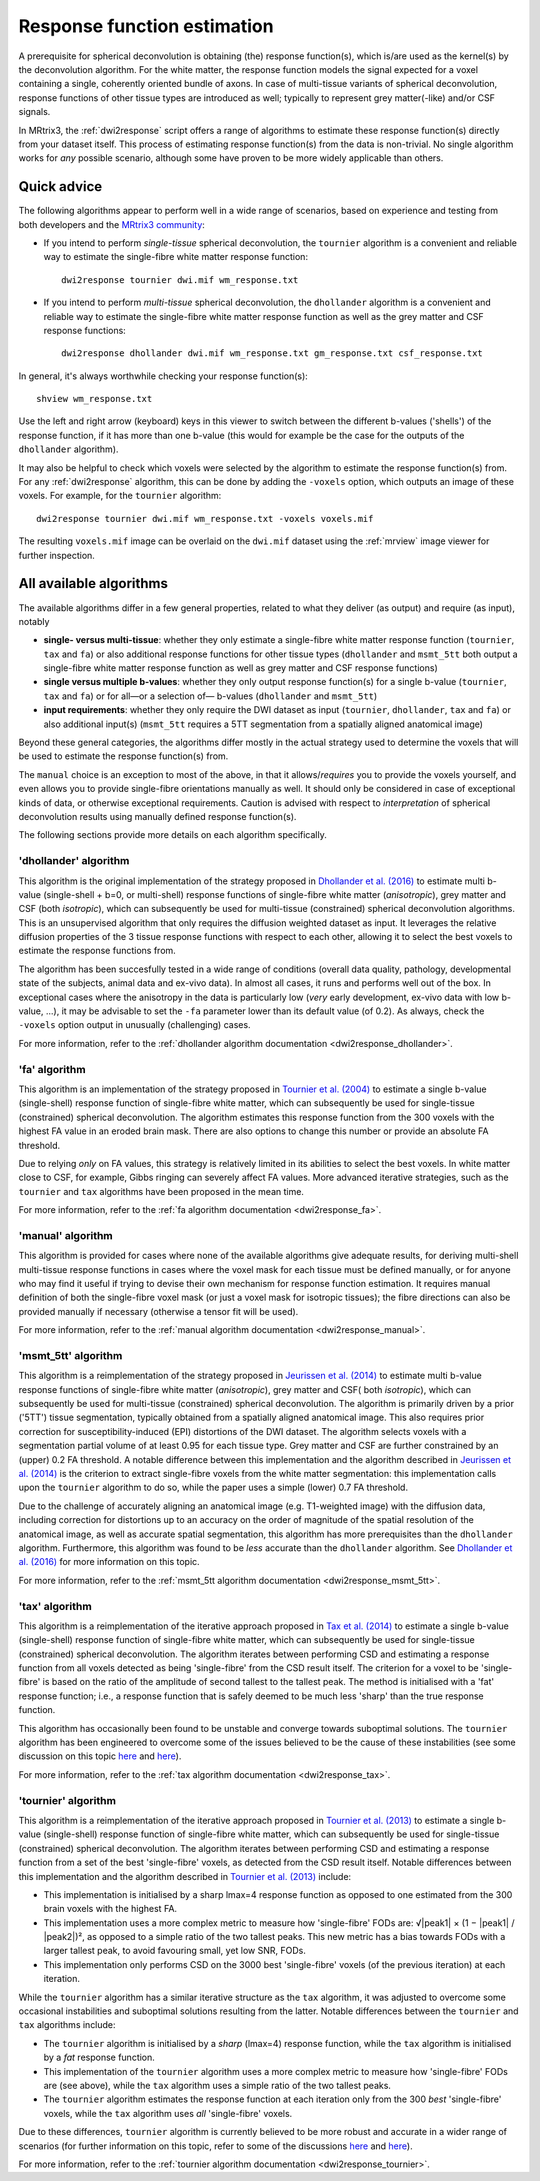 .. _response_function_estimation:

Response function estimation
============================

A prerequisite for spherical deconvolution is obtaining (the) response
function(s), which is/are used as the kernel(s) by the deconvolution
algorithm. For the white matter, the response function models the signal
expected for a voxel containing a single, coherently oriented bundle
of axons. In case of multi-tissue variants of spherical deconvolution,
response functions of other tissue types are introduced as well;
typically to represent grey matter(-like) and/or CSF signals.

In MRtrix3, the :ref:`dwi2response` script offers a range of algorithms
to estimate these response function(s) directly from your dataset itself.
This process of estimating response function(s) from the data is
non-trivial. No single algorithm works for *any* possible scenario,
although some have proven to be more widely applicable than others.

Quick advice
------------

The following algorithms appear to perform well in a wide range of
scenarios, based on experience and testing from both developers and
the `MRtrix3 community <http://community.mrtrix.org>`__:

-  If you intend to perform *single-tissue* spherical deconvolution,
   the ``tournier`` algorithm is a convenient and reliable way to
   estimate the single-fibre white matter response function:

   ::

      dwi2response tournier dwi.mif wm_response.txt

-  If you intend to perform *multi-tissue* spherical deconvolution,
   the ``dhollander`` algorithm is a convenient and reliable way to
   estimate the single-fibre white matter response function as well
   as the grey matter and CSF response functions:

   ::

      dwi2response dhollander dwi.mif wm_response.txt gm_response.txt csf_response.txt

In general, it's always worthwhile checking your response function(s):

::

   shview wm_response.txt

Use the left and right arrow (keyboard) keys in this viewer to switch
between the different b-values ('shells') of the response function, if
it has more than one b-value (this would for example be the case for
the outputs of the ``dhollander`` algorithm).

It may also be helpful to check which voxels were selected by the
algorithm to estimate the response function(s) from. For any
:ref:`dwi2response` algorithm, this can be done by adding the ``-voxels``
option, which outputs an image of these voxels. For example, for
the ``tournier`` algorithm:

::

   dwi2response tournier dwi.mif wm_response.txt -voxels voxels.mif

The resulting ``voxels.mif`` image can be overlaid on the ``dwi.mif``
dataset using the :ref:`mrview` image viewer for further inspection.

All available algorithms
------------------------

The available algorithms differ in a few general properties, related
to what they deliver (as output) and require (as input), notably

-  **single- versus multi-tissue**: whether they only estimate a
   single-fibre white matter response function (``tournier``, ``tax``
   and ``fa``) or also additional response functions for other tissue
   types (``dhollander`` and ``msmt_5tt`` both output a single-fibre
   white matter response function as well as grey matter and CSF
   response functions)

-  **single versus multiple b-values**: whether they only output
   response function(s) for a single b-value (``tournier``, ``tax``
   and ``fa``) or for all—or a selection of— b-values (``dhollander``
   and ``msmt_5tt``)

-  **input requirements**: whether they only require the DWI dataset
   as input (``tournier``, ``dhollander``, ``tax`` and ``fa``) or
   also additional input(s) (``msmt_5tt`` requires a 5TT segmentation
   from a spatially aligned anatomical image)

Beyond these general categories, the algorithms differ mostly in the actual
strategy used to determine the voxels that will be used to estimate
the response function(s) from.

The ``manual`` choice is an exception to most of the above, in that it
allows/*requires* you to provide the voxels yourself, and even allows
you to provide single-fibre orientations manually as well. It should
only be considered in case of exceptional kinds of data, or otherwise
exceptional requirements. Caution is advised with respect to *interpretation*
of spherical deconvolution results using manually defined response
function(s).

The following sections provide more details on each algorithm specifically.

'dhollander' algorithm
^^^^^^^^^^^^^^^^^^^^^^

This algorithm is the original implementation of the strategy proposed in
`Dhollander et al. (2016) <https://www.researchgate.net/publication/307863133_Unsupervised_3-tissue_response_function_estimation_from_single-shell_or_multi-shell_diffusion_MR_data_without_a_co-registered_T1_image>`__
to estimate multi b-value (single-shell + b=0, or multi-shell) response
functions of single-fibre white matter (*anisotropic*), grey matter
and CSF (both *isotropic*), which can subsequently be used for
multi-tissue (constrained) spherical deconvolution algorithms.
This is an unsupervised algorithm that only requires the diffusion
weighted dataset as input. It leverages the relative diffusion properties
of the 3 tissue response functions with respect to each other, allowing it
to select the best voxels to estimate the response functions from.

The algorithm has been succesfully tested in a wide range of conditions
(overall data quality, pathology, developmental state of the subjects,
animal data and ex-vivo data).  In almost all cases, it runs and performs
well out of the box.  In exceptional cases where the anisotropy in the
data is particularly low (*very* early development, ex-vivo data with low
b-value, ...), it may be advisable to set the ``-fa`` parameter lower
than its default value (of 0.2).  As always, check the ``-voxels`` option
output in unusually (challenging) cases.


For more information, refer to the
:ref:`dhollander algorithm documentation <dwi2response_dhollander>`.

'fa' algorithm
^^^^^^^^^^^^^^

This algorithm is an implementation of the strategy proposed in
`Tournier et al. (2004) <http://www.sciencedirect.com/science/article/pii/S1053811904004100>`__
to estimate a single b-value (single-shell) response function of
single-fibre white matter, which can subsequently be used for single-tissue
(constrained) spherical deconvolution. The algorithm estimates this
response function from the 300 voxels with the highest FA value in an
eroded brain mask. There are also options to change this number or
provide an absolute FA threshold.

Due to relying *only* on FA values, this strategy is relatively
limited in its abilities to select the best voxels. In white matter
close to CSF, for example, Gibbs ringing can severely affect FA values.
More advanced iterative strategies, such as the ``tournier`` and ``tax``
algorithms have been proposed in the mean time.

For more information, refer to the
:ref:`fa algorithm documentation <dwi2response_fa>`.

'manual' algorithm
^^^^^^^^^^^^^^^^^^

This algorithm is provided for cases where none of the available
algorithms give adequate results, for deriving multi-shell multi-tissue
response functions in cases where the voxel mask for each tissue must be
defined manually, or for anyone who may find it useful if trying to
devise their own mechanism for response function estimation. It requires
manual definition of both the single-fibre voxel mask (or just a voxel
mask for isotropic tissues); the fibre directions can also be provided
manually if necessary (otherwise a tensor fit will be used).

For more information, refer to the
:ref:`manual algorithm documentation <dwi2response_manual>`.

'msmt_5tt' algorithm
^^^^^^^^^^^^^^^^^^^^

This algorithm is a reimplementation of the strategy proposed in
`Jeurissen et al. (2014) <http://www.sciencedirect.com/science/article/pii/S1053811914006442>`__
to estimate multi b-value response functions of single-fibre
white matter (*anisotropic*), grey matter and CSF( both *isotropic*),
which can subsequently be used for multi-tissue (constrained) spherical
deconvolution. The algorithm is primarily driven by a prior ('5TT')
tissue segmentation, typically obtained from a spatially aligned anatomical
image. This also requires prior correction for susceptibility-induced (EPI)
distortions of the DWI dataset. The algorithm selects voxels with a
segmentation partial volume of at least 0.95 for each tissue type.
Grey matter and CSF are further constrained by an (upper) 0.2 FA threshold.
A notable difference between this implementation and the algorithm described in
`Jeurissen et al. (2014) <http://www.sciencedirect.com/science/article/pii/S1053811914006442>`__
is the criterion to extract single-fibre voxels from the white matter
segmentation: this implementation calls upon the ``tournier`` algorithm
to do so, while the paper uses a simple (lower) 0.7 FA threshold.

Due to the challenge of accurately aligning an anatomical image (e.g.
T1-weighted image) with the diffusion data, including correction for distortions
up to an accuracy on the order of magnitude of the spatial resolution of
the anatomical image, as well as accurate spatial segmentation, this
algorithm has more prerequisites than the ``dhollander`` algorithm.
Furthermore, this algorithm was found to be *less* accurate than the
``dhollander`` algorithm.
See `Dhollander et al. (2016) <https://www.researchgate.net/publication/307863133_Unsupervised_3-tissue_response_function_estimation_from_single-shell_or_multi-shell_diffusion_MR_data_without_a_co-registered_T1_image>`__
for more information on this topic.

For more information, refer to the
:ref:`msmt_5tt algorithm documentation <dwi2response_msmt_5tt>`.

'tax' algorithm
^^^^^^^^^^^^^^^

This algorithm is a reimplementation of the iterative approach proposed in
`Tax et al. (2014) <http://www.sciencedirect.com/science/article/pii/S1053811913008367>`__
to estimate a single b-value (single-shell) response function of
single-fibre white matter, which can subsequently be used for single-tissue
(constrained) spherical deconvolution. The algorithm iterates between
performing CSD and estimating a response function from all voxels detected
as being 'single-fibre' from the CSD result itself. The criterion for
a voxel to be 'single-fibre' is based on the ratio of the amplitude of
second tallest to the tallest peak. The method is initialised with a
'fat' response function; i.e., a response function that is safely deemed
to be much less 'sharp' than the true response function.

This algorithm has occasionally been found to be unstable and converge
towards suboptimal solutions. The ``tournier`` algorithm has been engineered
to overcome some of the issues believed to be the cause of these
instabilities (see some discussion on this topic
`here <https://github.com/MRtrix3/mrtrix3/issues/422>`__
and `here <https://github.com/MRtrix3/mrtrix3/pull/426>`__).

For more information, refer to the
:ref:`tax algorithm documentation <dwi2response_tax>`.

'tournier' algorithm
^^^^^^^^^^^^^^^^^^^^

This algorithm is a reimplementation of the iterative approach proposed in
`Tournier et al. (2013) <http://onlinelibrary.wiley.com/doi/10.1002/nbm.3017/abstract>`__
to estimate a single b-value (single-shell) response function of
single-fibre white matter, which can subsequently be used for single-tissue
(constrained) spherical deconvolution. The algorithm iterates between
performing CSD and estimating a response function from a set of the best
'single-fibre' voxels, as detected from the CSD result itself. Notable differences
between this implementation and the algorithm described in `Tournier et al. (2013)
<http://onlinelibrary.wiley.com/doi/10.1002/nbm.3017/abstract>`__ include:

-  This implementation is initialised by a sharp lmax=4 response function
   as opposed to one estimated from the 300 brain voxels with the highest FA.

-  This implementation uses a more complex metric to measure how
   'single-fibre' FODs are: √|peak1| × (1 − \|peak1\| / \|peak2\|)²,
   as opposed to a simple ratio of the two tallest peaks. This new metric has
   a bias towards FODs with a larger tallest peak, to avoid favouring
   small, yet low SNR, FODs.

-  This implementation only performs CSD on the 3000 best 'single-fibre'
   voxels (of the previous iteration) at each iteration.

While the ``tournier`` algorithm has a similar iterative structure as the
``tax`` algorithm, it was adjusted to overcome some occasional instabilities
and suboptimal solutions resulting from the latter. Notable differences
between the ``tournier`` and ``tax`` algorithms include:

-  The ``tournier`` algorithm is initialised by a *sharp* (lmax=4) response
   function, while the ``tax`` algorithm is initialised by a *fat* response
   function.

-  This implementation of the ``tournier`` algorithm uses a more complex
   metric to measure how 'single-fibre' FODs are (see above), while the
   ``tax`` algorithm uses a simple ratio of the two tallest peaks.

-  The ``tournier`` algorithm estimates the response function at each
   iteration only from the 300 *best* 'single-fibre' voxels, while the
   ``tax`` algorithm uses *all* 'single-fibre' voxels.

Due to these differences, ``tournier`` algorithm is currently believed to
be more robust and accurate in a wider range of scenarios (for further
information on this topic, refer to some of the discussions
`here <https://github.com/MRtrix3/mrtrix3/issues/422>`__
and `here <https://github.com/MRtrix3/mrtrix3/pull/426>`__).

For more information, refer to the
:ref:`tournier algorithm documentation <dwi2response_tournier>`.

